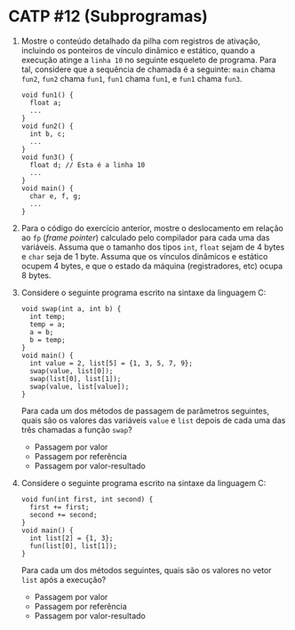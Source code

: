 # -*- coding: utf-8 -*-
# -*- mode: org -*-
#+startup: beamer overview indent

* CATP #12 (Subprogramas)

  1. Mostre o conteúdo detalhado da pilha com registros de ativação,
     incluindo os ponteiros de vínculo dinâmico e estático, quando a
     execução atinge a =linha 10= no seguinte esqueleto de
     programa. Para tal, considere que a sequência de chamada é a
     seguinte: =main= chama =fun2=, =fun2= chama =fun1=, =fun1= chama =fun1=, e
     =fun1= chama =fun3=.

     #+BEGIN_EXAMPLE
    void fun1() {
      float a;
      ...
    }
    void fun2() {
      int b, c;
      ...
    }
    void fun3() {
      float d; // Esta é a linha 10
      ...
    }
    void main() {
      char e, f, g;
      ...
    }
     #+END_EXAMPLE

  2. Para o código do exercício anterior, mostre o deslocamento em
     relação ao =fp= (/frame pointer/) calculado pelo compilador
     para cada uma das variáveis. Assuma que o tamanho dos tipos =int=,
     =float= sejam de 4 bytes e =char= seja de 1 byte. Assuma que os
     vínculos dinâmicos e estático ocupem 4 bytes, e que o estado da
     máquina (registradores, etc) ocupa 8 bytes.

  3. Considere o seguinte programa escrito na sintaxe da linguagem C:
     #+BEGIN_EXAMPLE
    void swap(int a, int b) {
      int temp;
      temp = a;
      a = b;
      b = temp;
    }
    void main() {
      int value = 2, list[5] = {1, 3, 5, 7, 9};
      swap(value, list[0]);
      swap(list[0], list[1]);
      swap(value, list[value]);
    }
     #+END_EXAMPLE
     Para cada um dos métodos de passagem de parâmetros seguintes,
     quais são os valores das variáveis =value= e =list= depois de cada
     uma das três chamadas a função =swap=?
     - Passagem por valor
     - Passagem por referência
     - Passagem por valor-resultado

  4. Considere o seguinte programa escrito na sintaxe da linguagem C:
     #+BEGIN_EXAMPLE
    void fun(int first, int second) {
      first += first;
      second += second;
    }
    void main() {
      int list[2] = {1, 3};
      fun(list[0], list[1]);
    }     
     #+END_EXAMPLE
     Para cada um dos métodos seguintes, quais são os valores no vetor
     =list= após a execução?
     - Passagem por valor
     - Passagem por referência
     - Passagem por valor-resultado


